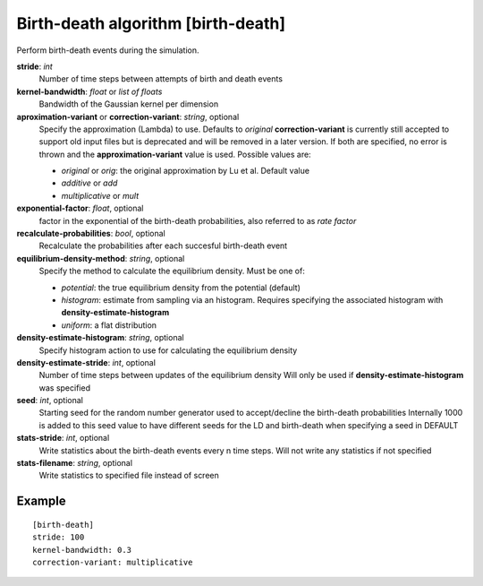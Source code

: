 .. _birth-death:

Birth-death algorithm [birth-death]
***************************************

Perform birth-death events during the simulation.

**stride**: *int*
  Number of time steps between attempts of birth and death events

**kernel-bandwidth**: *float* or *list of floats*
  Bandwidth of the Gaussian kernel per dimension

**aproximation-variant** or **correction-variant**: *string*, optional
  Specify the approximation (Lambda) to use. Defaults to *original*
  **correction-variant** is currently still accepted to support old input files but is deprecated and will be removed in a later version.
  If both are specified, no error is thrown and the **approximation-variant** value is used.
  Possible values are:

  * *original* or *orig*: the original approximation by Lu et al. Default value
  * *additive* or *add*
  * *multiplicative* or *mult*

**exponential-factor**: *float*, optional
  factor in the exponential of the birth-death probabilities, also referred to as *rate factor*

**recalculate-probabilities**: *bool*, optional
  Recalculate the probabilities after each succesful birth-death event

**equilibrium-density-method**: *string*, optional
  Specify the method to calculate the equilibrium density. Must be one of:

  * *potential*: the true equilibrium density from the potential (default)
  * *histogram*: estimate from sampling via an histogram. Requires specifying the associated histogram with **density-estimate-histogram**
  * *uniform*: a flat distribution

**density-estimate-histogram**: *string*, optional
  Specify histogram action to use for calculating the equilibrium density

**density-estimate-stride**: *int*, optional
  Number of time steps between updates of the equilibrium density
  Will only be used if **density-estimate-histogram** was specified

**seed**: *int*, optional
  Starting seed for the random number generator used to accept/decline the birth-death probabilities
  Internally 1000 is added to this seed value to have different seeds for the LD and birth-death when specifying a seed in DEFAULT

**stats-stride**: *int*, optional
  Write statistics about the birth-death events every n time steps.
  Will not write any statistics if not specified

**stats-filename**: *string*, optional
  Write statistics to specified file instead of screen

Example
^^^^^^^

::

  [birth-death]
  stride: 100
  kernel-bandwidth: 0.3
  correction-variant: multiplicative
